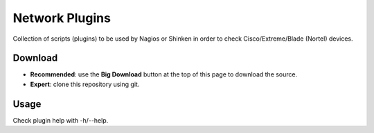 Network Plugins
===============

Collection of scripts (plugins) to be used by Nagios or Shinken in order to check Cisco/Extreme/Blade (Nortel) devices.

Download
--------

- **Recommended**: use the **Big Download** button at the top of this page to download the source.
- **Expert**: clone this repository using git.

Usage
-----

Check plugin help with -h/--help.
